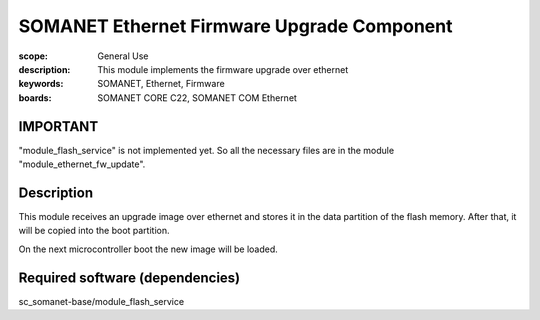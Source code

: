 SOMANET Ethernet Firmware Upgrade Component
=====================================

:scope: General Use
:description: This module implements the firmware upgrade over ethernet
:keywords: SOMANET, Ethernet, Firmware
:boards: SOMANET CORE C22, SOMANET COM Ethernet

IMPORTANT
-----------

"module_flash_service" is not implemented yet. So all the necessary files are in the module "module_ethernet_fw_update".

Description
-----------

This module receives an upgrade image over ethernet and stores it in the data partition of the flash memory. After that, it will be copied into the boot partition.

On the next microcontroller boot the new image will be loaded.


Required software (dependencies)
-----------

sc_somanet-base/module_flash_service